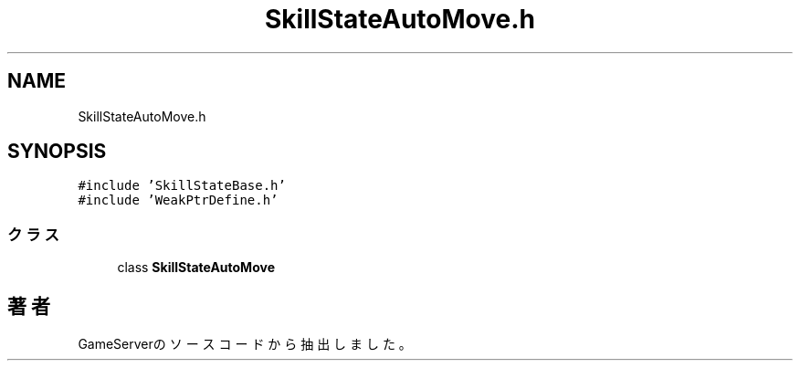 .TH "SkillStateAutoMove.h" 3 "2018年12月21日(金)" "GameServer" \" -*- nroff -*-
.ad l
.nh
.SH NAME
SkillStateAutoMove.h
.SH SYNOPSIS
.br
.PP
\fC#include 'SkillStateBase\&.h'\fP
.br
\fC#include 'WeakPtrDefine\&.h'\fP
.br

.SS "クラス"

.in +1c
.ti -1c
.RI "class \fBSkillStateAutoMove\fP"
.br
.in -1c
.SH "著者"
.PP 
 GameServerのソースコードから抽出しました。
